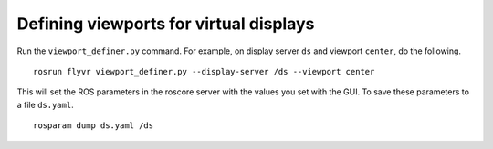 ***************************************
Defining viewports for virtual displays
***************************************

Run the ``viewport_definer.py`` command. For example, on display
server ``ds`` and viewport ``center``, do the following.

::

    rosrun flyvr viewport_definer.py --display-server /ds --viewport center

This will set the ROS parameters in the roscore server with the values
you set with the GUI. To save these parameters to a file ``ds.yaml``.

::

    rosparam dump ds.yaml /ds
